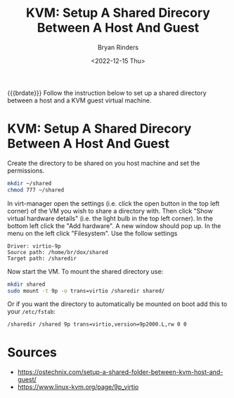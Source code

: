 #+TITLE: KVM: Setup A Shared Direcory Between A Host And Guest
#+AUTHOR: Bryan Rinders
#+DATE: <2022-12-15 Thu>
#+OPTIONS: toc:nil

{{{brdate}}} Follow the instruction below to set up a shared directory
between a host and a KVM guest virtual machine.

* KVM: Setup A Shared Direcory Between A Host And Guest
Create the directory to be shared on you host machine and set the permissions.

#+begin_src sh
  mkdir ~/shared
  chmod 777 ~/shared
#+end_src

In virt-manager open the settings (i.e. click the open button in the
top left corner) of the VM you wish to share a directory with. Then
click "Show virtual hardware details" (i.e. the light bulb in the top
left corner). In the bottom left click the "Add hardware". A new
window should pop up. In the menu on the left click "Filesystem". Use
the follow settings

#+begin_example
Driver: virtio-9p
Source path: /home/br/dox/shared
Target path: /sharedir
#+end_example

Now start the VM. To mount the shared directory use:

#+begin_src sh
  mkdir shared
  sudo mount -t 9p -o trans=virtio /sharedir shared/
#+end_src

Or if you want the directory to automatically be mounted on boot add
this to your =/etc/fstab=:

#+begin_src sh
/sharedir /shared 9p trans=virtio,version=9p2000.L,rw 0 0
#+end_src

* Sources
- https://ostechnix.com/setup-a-shared-folder-between-kvm-host-and-guest/
- https://www.linux-kvm.org/page/9p_virtio
